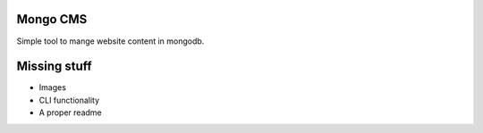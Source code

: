 Mongo CMS
=========

Simple tool to mange website content in mongodb.

Missing stuff
=============

* Images
* CLI functionality
* A proper readme
